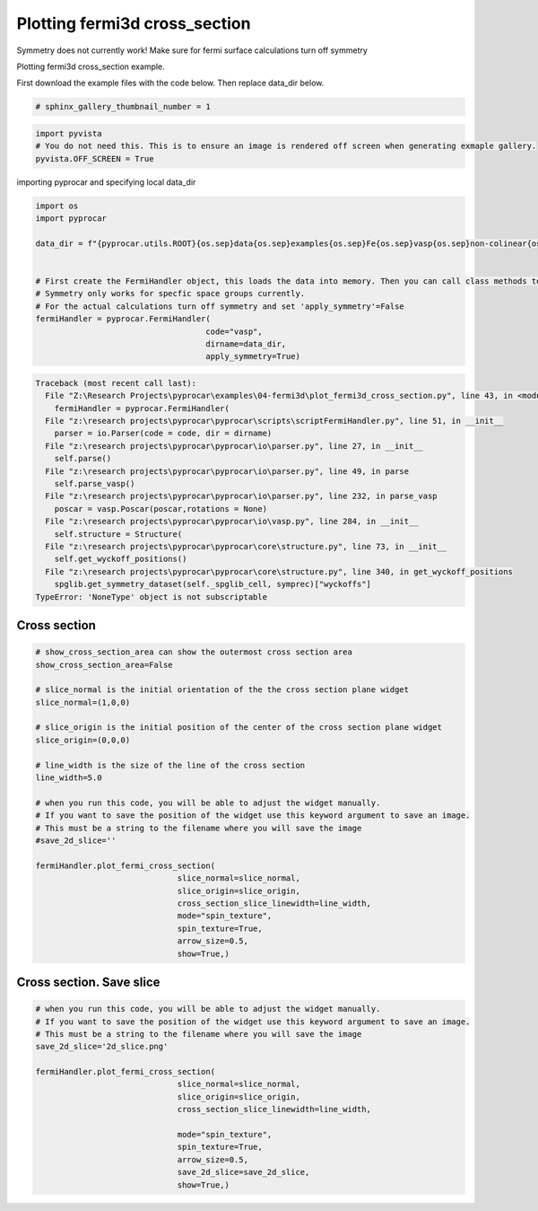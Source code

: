 
.. DO NOT EDIT.
.. THIS FILE WAS AUTOMATICALLY GENERATED BY SPHINX-GALLERY.
.. TO MAKE CHANGES, EDIT THE SOURCE PYTHON FILE:
.. "examples\04-fermi3d\plot_fermi3d_cross_section.py"
.. LINE NUMBERS ARE GIVEN BELOW.

.. only:: html

    .. note::
        :class: sphx-glr-download-link-note

        :ref:`Go to the end <sphx_glr_download_examples_04-fermi3d_plot_fermi3d_cross_section.py>`
        to download the full example code

.. rst-class:: sphx-glr-example-title

.. _sphx_glr_examples_04-fermi3d_plot_fermi3d_cross_section.py:


.. _ref_plotting_fermi3d_cross_section:

Plotting fermi3d cross_section
~~~~~~~~~~~~~~~~~~~~~~~~~~~~~~~~~~~~~~~~~~~~~~~~~~~~~~~~~~~~

Symmetry does not currently work! Make sure for fermi surface calculations turn off symmetry

Plotting fermi3d cross_section example.

First download the example files with the code below. Then replace data_dir below.

.. code-block::
   :caption: Downloading example

    data_dir = pyprocar.download_example(save_dir='', 
                                material='Fe',
                                code='vasp', 
                                spin_calc_type='non-colinear',
                                calc_type='fermi')

.. GENERATED FROM PYTHON SOURCE LINES 23-25

.. code-block:: default

    # sphinx_gallery_thumbnail_number = 1








.. GENERATED FROM PYTHON SOURCE LINES 26-31

.. code-block:: default


    import pyvista
    # You do not need this. This is to ensure an image is rendered off screen when generating exmaple gallery.
    pyvista.OFF_SCREEN = True








.. GENERATED FROM PYTHON SOURCE LINES 32-33

importing pyprocar and specifying local data_dir

.. GENERATED FROM PYTHON SOURCE LINES 33-51

.. code-block:: default


    import os
    import pyprocar

    data_dir = f"{pyprocar.utils.ROOT}{os.sep}data{os.sep}examples{os.sep}Fe{os.sep}vasp{os.sep}non-colinear{os.sep}fermi"


    # First create the FermiHandler object, this loads the data into memory. Then you can call class methods to plot
    # Symmetry only works for specfic space groups currently. 
    # For the actual calculations turn off symmetry and set 'apply_symmetry'=False
    fermiHandler = pyprocar.FermiHandler(
                                        code="vasp",
                                        dirname=data_dir,
                                        apply_symmetry=True)






.. rst-class:: sphx-glr-script-out

.. code-block:: pytb

    Traceback (most recent call last):
      File "Z:\Research Projects\pyprocar\examples\04-fermi3d\plot_fermi3d_cross_section.py", line 43, in <module>
        fermiHandler = pyprocar.FermiHandler(
      File "z:\research projects\pyprocar\pyprocar\scripts\scriptFermiHandler.py", line 51, in __init__
        parser = io.Parser(code = code, dir = dirname)
      File "z:\research projects\pyprocar\pyprocar\io\parser.py", line 27, in __init__
        self.parse()
      File "z:\research projects\pyprocar\pyprocar\io\parser.py", line 49, in parse
        self.parse_vasp()
      File "z:\research projects\pyprocar\pyprocar\io\parser.py", line 232, in parse_vasp
        poscar = vasp.Poscar(poscar,rotations = None)
      File "z:\research projects\pyprocar\pyprocar\io\vasp.py", line 284, in __init__
        self.structure = Structure(
      File "z:\research projects\pyprocar\pyprocar\core\structure.py", line 73, in __init__
        self.get_wyckoff_positions()
      File "z:\research projects\pyprocar\pyprocar\core\structure.py", line 340, in get_wyckoff_positions
        spglib.get_symmetry_dataset(self._spglib_cell, symprec)["wyckoffs"]
    TypeError: 'NoneType' object is not subscriptable




.. GENERATED FROM PYTHON SOURCE LINES 52-56

Cross section
+++++++++++++++++++++++++++++++++++++++



.. GENERATED FROM PYTHON SOURCE LINES 56-83

.. code-block:: default


    # show_cross_section_area can show the outermost cross section area
    show_cross_section_area=False

    # slice_normal is the initial orientation of the the cross section plane widget
    slice_normal=(1,0,0)

    # slice_origin is the initial position of the center of the cross section plane widget
    slice_origin=(0,0,0)

    # line_width is the size of the line of the cross section
    line_width=5.0

    # when you run this code, you will be able to adjust the widget manually. 
    # If you want to save the position of the widget use this keyword argument to save an image.
    # This must be a string to the filename where you will save the image
    #save_2d_slice=''

    fermiHandler.plot_fermi_cross_section(
                                  slice_normal=slice_normal,
                                  slice_origin=slice_origin,
                                  cross_section_slice_linewidth=line_width,
                                  mode="spin_texture",
                                  spin_texture=True,
                                  arrow_size=0.5,
                                  show=True,)


.. GENERATED FROM PYTHON SOURCE LINES 84-88

Cross section. Save slice
+++++++++++++++++++++++++++++++++++++++



.. GENERATED FROM PYTHON SOURCE LINES 88-106

.. code-block:: default


    # when you run this code, you will be able to adjust the widget manually. 
    # If you want to save the position of the widget use this keyword argument to save an image.
    # This must be a string to the filename where you will save the image
    save_2d_slice='2d_slice.png'

    fermiHandler.plot_fermi_cross_section(
                                  slice_normal=slice_normal,
                                  slice_origin=slice_origin,
                                  cross_section_slice_linewidth=line_width,

                                  mode="spin_texture",
                                  spin_texture=True,
                                  arrow_size=0.5,
                                  save_2d_slice=save_2d_slice,
                                  show=True,)




.. rst-class:: sphx-glr-timing

   **Total running time of the script:** ( 0 minutes  0.693 seconds)


.. _sphx_glr_download_examples_04-fermi3d_plot_fermi3d_cross_section.py:

.. only:: html

  .. container:: sphx-glr-footer sphx-glr-footer-example




    .. container:: sphx-glr-download sphx-glr-download-python

      :download:`Download Python source code: plot_fermi3d_cross_section.py <plot_fermi3d_cross_section.py>`

    .. container:: sphx-glr-download sphx-glr-download-jupyter

      :download:`Download Jupyter notebook: plot_fermi3d_cross_section.ipynb <plot_fermi3d_cross_section.ipynb>`


.. only:: html

 .. rst-class:: sphx-glr-signature

    `Gallery generated by Sphinx-Gallery <https://sphinx-gallery.github.io>`_
